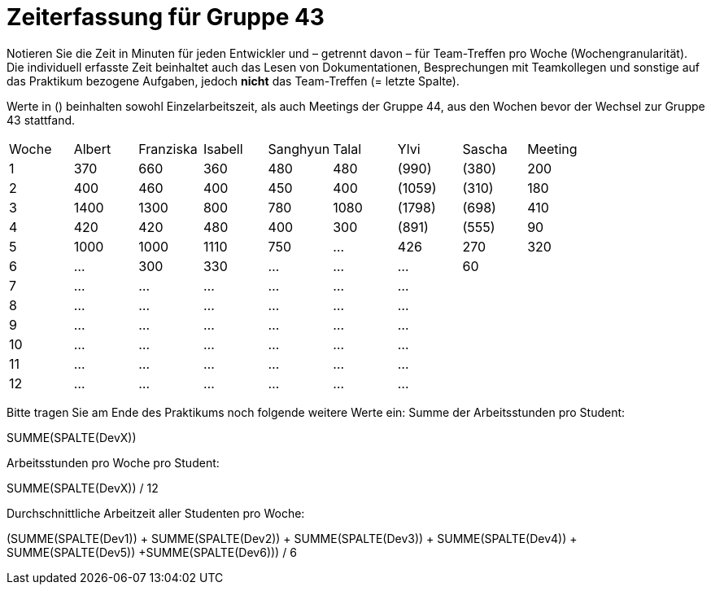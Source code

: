 = Zeiterfassung für Gruppe 43

Notieren Sie die Zeit in Minuten für jeden Entwickler und – getrennt davon – für Team-Treffen pro Woche (Wochengranularität).
Die individuell erfasste Zeit beinhaltet auch das Lesen von Dokumentationen, Besprechungen mit Teamkollegen und sonstige auf das Praktikum bezogene Aufgaben, jedoch *nicht* das Team-Treffen (= letzte Spalte).

Werte in () beinhalten sowohl Einzelarbeitszeit, als auch Meetings der Gruppe 44, aus den Wochen bevor der Wechsel zur Gruppe 43 stattfand.

// See http://asciidoctor.org/docs/user-manual/#tables
[option="headers"]
|===
| Woche | Albert | Franziska | Isabell | Sanghyun | Talal   |Ylvi     |Sascha   | Meeting
| 1     | 370    | 660       | 360     | 480      | 480     |(990)    |(380)    | 200
| 2     | 400    | 460       | 400     | 450      | 400     |(1059)   |(310)    | 180
| 3     | 1400   | 1300      | 800     | 780      | 1080    |(1798)   |(698)    | 410
| 4     | 420    | 420       | 480     | 400      | 300     |(891)    |(555)    | 90
| 5     | 1000      | 1000      | 1110    | 750      | …       |426      |270      |320
| 6     | …      | 300       | 330     | …        | …       | …       |60       |
| 7     | …      | …         | …       | …        | …       | …       |         |
| 8     | …      | …         | …       | …        | …       | …       |         |
| 9     | …      | …         | …       | …        | …       | …       |         |
| 10    | …      | …         | …       | …        | …       | …       |         |
| 11    | …      | …         | …       | …        | …       | …       |         |
| 12    | …      | …         | …       | …        | …       | …       |         |
|===

Bitte tragen Sie am Ende des Praktikums noch folgende weitere Werte ein:
Summe der Arbeitsstunden pro Student:

SUMME(SPALTE(DevX))

Arbeitsstunden pro Woche pro Student:

SUMME(SPALTE(DevX)) / 12

Durchschnittliche Arbeitzeit aller Studenten pro Woche:

(SUMME(SPALTE(Dev1)) + SUMME(SPALTE(Dev2)) + SUMME(SPALTE(Dev3)) + SUMME(SPALTE(Dev4)) + SUMME(SPALTE(Dev5)) +SUMME(SPALTE(Dev6))) / 6
